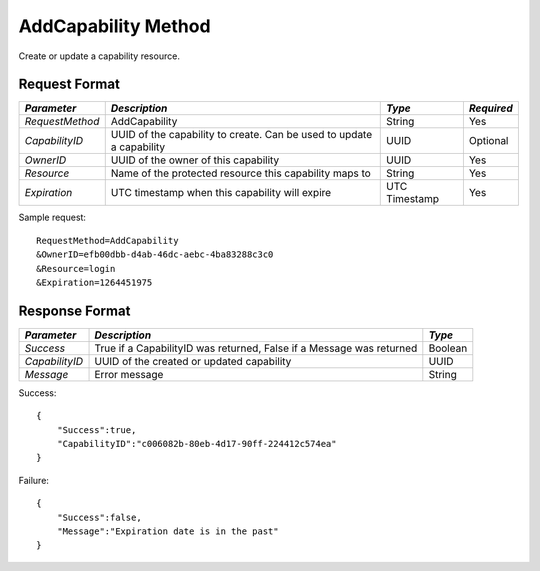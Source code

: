 AddCapability Method
====================

Create or update a capability resource.

Request Format
--------------

+-----------------+------------------------------------+-----------+------------+
| *Parameter*     | *Description*                      | *Type*    | *Required* |
+=================+====================================+===========+============+
| `RequestMethod` | AddCapability                      | String    | Yes        |
+-----------------+------------------------------------+-----------+------------+
| `CapabilityID`  | UUID of the capability to create.  | UUID      | Optional   |
|                 | Can be used to update a capability |           |            |
+-----------------+------------------------------------+-----------+------------+
| `OwnerID`       | UUID of the owner of this          | UUID      | Yes        |
|                 | capability                         |           |            |
+-----------------+------------------------------------+-----------+------------+
| `Resource`      | Name of the protected resource     | String    | Yes        |
|                 | this capability maps to            |           |            |
+-----------------+------------------------------------+-----------+------------+
| `Expiration`    | UTC timestamp when this capability | UTC       | Yes        |
|                 | will expire                        | Timestamp |            |
+-----------------+------------------------------------+-----------+------------+

Sample request: ::

    RequestMethod=AddCapability
    &OwnerID=efb00dbb-d4ab-46dc-aebc-4ba83288c3c0
    &Resource=login
    &Expiration=1264451975


Response Format
---------------

+----------------+--------------------------------------+---------+
| *Parameter*    | *Description*                        | *Type*  | 
+================+======================================+=========+
| `Success`      | True if a CapabilityID was returned, | Boolean |
|                | False if a Message was returned      |         |
+----------------+--------------------------------------+---------+
| `CapabilityID` | UUID of the created or updated       | UUID    |
|                | capability                           |         |
+----------------+--------------------------------------+---------+
| `Message`      | Error message                        | String  |
+----------------+--------------------------------------+---------+

Success: ::

    {
        "Success":true,
        "CapabilityID":"c006082b-80eb-4d17-90ff-224412c574ea"
    }


Failure: ::

    {
        "Success":false,
        "Message":"Expiration date is in the past"
    }

